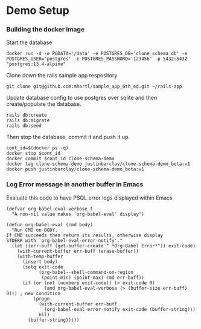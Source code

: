 * Demo Setup
*** Building the docker image
Start the database
#+begin_src shell
docker run -d -e PGDATA='/data' -e POSTGRES_DB='clone_schema_db' -e POSTGRES_USER='postgres' -e POSTGRES_PASSWORD='123456' -p 5432:5432 "postgres:13.4-alpine"
#+end_src

Clone down the rails sample app respository

#+begin_src shell
git clone git@github.com:mhartl/sample_app_6th_ed.git ~/rails-app
#+end_src

Update database config to use postgres over sqlite and then create/populate the database.

#+begin_src shell
rails db:create
rails db:migrate
rails db:seed
#+end_src

Then stop the database, commit it and push it up.
#+begin_src shell
cont_id=$(docker ps -q)
docker stop $cont_id
docker commit $cont_id clone-schema-demo
docker tag clone-schema-demo justinbarclay/clone-schema-demo_beta:v1
docker push justinbarclay/clone-schema-demo_beta:v1
#+end_src

*** Log Error message in another buffer in Emacs
Evaluate this code to have PSQL error logs displayed within Emacs
#+begin_src elisp
(defvar org-babel-eval-verbose t
  "A non-nil value makes `org-babel-eval' display")

(defun org-babel-eval (cmd body)
  "Run CMD on BODY.
If CMD succeeds then return its results, otherwise display
STDERR with `org-babel-eval-error-notify'."
  (let ((err-buff (get-buffer-create " *Org-Babel Error*")) exit-code)
    (with-current-buffer err-buff (erase-buffer))
    (with-temp-buffer
      (insert body)
      (setq exit-code
            (org-babel--shell-command-on-region
             (point-min) (point-max) cmd err-buff))
      (if (or (not (numberp exit-code)) (> exit-code 0)
              (and org-babel-eval-verbose (> (buffer-size err-buff) 0))) ; new condition
          (progn
            (with-current-buffer err-buff
              (org-babel-eval-error-notify exit-code (buffer-string)))
            nil)
        (buffer-string)))))
#+end_src

